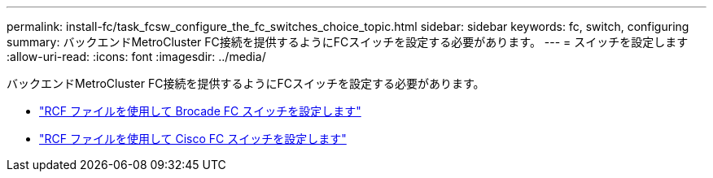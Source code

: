---
permalink: install-fc/task_fcsw_configure_the_fc_switches_choice_topic.html 
sidebar: sidebar 
keywords: fc, switch, configuring 
summary: バックエンドMetroCluster FC接続を提供するようにFCスイッチを設定する必要があります。 
---
= スイッチを設定します
:allow-uri-read: 
:icons: font
:imagesdir: ../media/


[role="lead"]
バックエンドMetroCluster FC接続を提供するようにFCスイッチを設定する必要があります。

* link:../install-fc/task_reset_the_brocade_fc_switch_to_factory_defaults.html["RCF ファイルを使用して Brocade FC スイッチを設定します"]
* link:../install-fc/task_reset_the_cisco_fc_switch_to_factory_defaults.html["RCF ファイルを使用して Cisco FC スイッチを設定します"]

